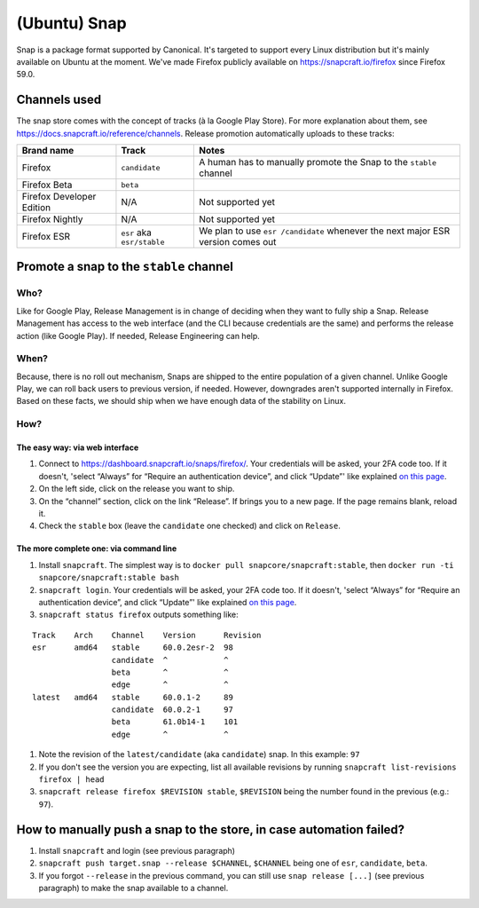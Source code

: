 (Ubuntu) Snap
=============

Snap is a package format supported by Canonical. It's targeted to
support every Linux distribution but it's mainly available on Ubuntu at
the moment. We've made Firefox publicly available on
https://snapcraft.io/firefox since Firefox 59.0.

Channels used
-------------

The snap store comes with the concept of tracks (à la Google Play
Store). For more explanation about them, see
https://docs.snapcraft.io/reference/channels. Release promotion
automatically uploads to these tracks:

+----------------------------------------+--------------------+--------------+
| Brand name                             | Track              | Notes        |
+========================================+====================+==============+
| Firefox                                | ``candidate``      | A human      |
|                                        |                    | has to       |
|                                        |                    | manually     |
|                                        |                    | promote      |
|                                        |                    | the Snap     |
|                                        |                    | to the       |
|                                        |                    | ``stable``   |
|                                        |                    | channel      |
+----------------------------------------+--------------------+--------------+
| Firefox Beta                           | ``beta``           |              |
+----------------------------------------+--------------------+--------------+
| Firefox Developer Edition              | N/A                | Not          |
|                                        |                    | supported    |
|                                        |                    | yet          |
+----------------------------------------+--------------------+--------------+
| Firefox Nightly                        | N/A                | Not          |
|                                        |                    | supported    |
|                                        |                    | yet          |
+----------------------------------------+--------------------+--------------+
| Firefox ESR                            | ``esr`` aka        | We plan      |
|                                        | ``esr/stable``     | to use       |
|                                        |                    | ``esr        |
|                                        |                    | /candidate`` |
|                                        |                    | whenever     |
|                                        |                    | the next     |
|                                        |                    | major ESR    |
|                                        |                    | version      |
|                                        |                    | comes out    |
+----------------------------------------+--------------------+--------------+

Promote a snap to the ``stable`` channel
----------------------------------------

Who?
~~~~

Like for Google Play, Release Management is in change of deciding when
they want to fully ship a Snap. Release Management has access to the web
interface (and the CLI because credentials are the same) and performs
the release action (like Google Play). If needed, Release Engineering
can help.

When?
~~~~~

Because, there is no roll out mechanism, Snaps are shipped to the entire
population of a given channel. Unlike Google Play, we can roll back
users to previous version, if needed. However, downgrades aren't
supported internally in Firefox. Based on these facts, we should ship
when we have enough data of the stability on Linux.

How?
~~~~

The easy way: via web interface
^^^^^^^^^^^^^^^^^^^^^^^^^^^^^^^

1. Connect to https://dashboard.snapcraft.io/snaps/firefox/. Your
   credentials will be asked, your 2FA code too. If it doesn't, 'select
   “Always” for “Require an authentication device”, and click “Update”'
   like explained `on this
   page <https://help.ubuntu.com/community/SSO/FAQs/2FA#How_do_I_add_a_new_authentication_device_and_start_using_2-factor_authentication.3F>`__.
2. On the left side, click on the release you want to ship.
3. On the “channel” section, click on the link “Release”. If brings you
   to a new page. If the page remains blank, reload it.
4. Check the ``stable`` box (leave the ``candidate`` one checked) and
   click on ``Release``.

The more complete one: via command line
^^^^^^^^^^^^^^^^^^^^^^^^^^^^^^^^^^^^^^^

1. Install ``snapcraft``. The simplest way is to
   ``docker pull snapcore/snapcraft:stable``, then
   ``docker run -ti snapcore/snapcraft:stable bash``
2. ``snapcraft login``. Your credentials will be asked, your 2FA code
   too. If it doesn't, 'select “Always” for “Require an authentication
   device”, and click “Update”' like explained `on this
   page <https://help.ubuntu.com/community/SSO/FAQs/2FA#How_do_I_add_a_new_authentication_device_and_start_using_2-factor_authentication.3F>`__.
3. ``snapcraft status firefox`` outputs something like:

::

   Track    Arch    Channel    Version      Revision
   esr      amd64   stable     60.0.2esr-2  98
                    candidate  ^            ^
                    beta       ^            ^
                    edge       ^            ^
   latest   amd64   stable     60.0.1-2     89
                    candidate  60.0.2-1     97
                    beta       61.0b14-1    101
                    edge       ^            ^

1. Note the revision of the ``latest/candidate`` (aka ``candidate``)
   snap. In this example: ``97``
2. If you don't see the version you are expecting, list all available
   revisions by running ``snapcraft list-revisions firefox | head``
3. ``snapcraft release firefox $REVISION stable``, ``$REVISION`` being
   the number found in the previous (e.g.: ``97``).

How to manually push a snap to the store, in case automation failed?
--------------------------------------------------------------------

1. Install ``snapcraft`` and login (see previous paragraph)
2. ``snapcraft push target.snap --release $CHANNEL``, ``$CHANNEL`` being
   one of ``esr``, ``candidate``, ``beta``.
3. If you forgot ``--release`` in the previous command, you can still
   use ``snap release [...]`` (see previous paragraph) to make the snap
   available to a channel.
